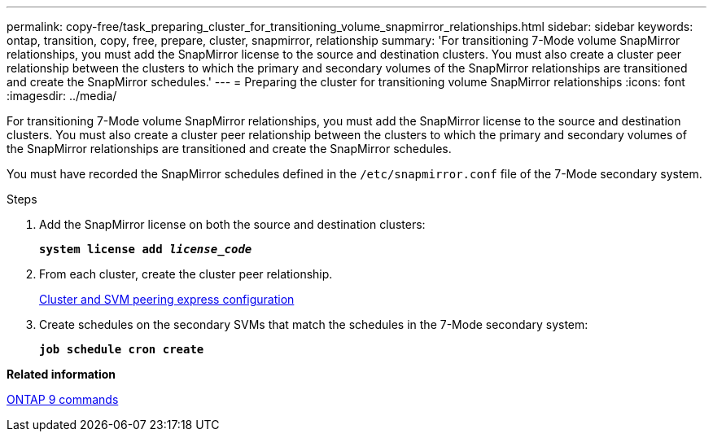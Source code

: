 ---
permalink: copy-free/task_preparing_cluster_for_transitioning_volume_snapmirror_relationships.html
sidebar: sidebar
keywords: ontap, transition, copy, free, prepare, cluster, snapmirror, relationship
summary: 'For transitioning 7-Mode volume SnapMirror relationships, you must add the SnapMirror license to the source and destination clusters. You must also create a cluster peer relationship between the clusters to which the primary and secondary volumes of the SnapMirror relationships are transitioned and create the SnapMirror schedules.'
---
= Preparing the cluster for transitioning volume SnapMirror relationships
:icons: font
:imagesdir: ../media/

[.lead]
For transitioning 7-Mode volume SnapMirror relationships, you must add the SnapMirror license to the source and destination clusters. You must also create a cluster peer relationship between the clusters to which the primary and secondary volumes of the SnapMirror relationships are transitioned and create the SnapMirror schedules.

You must have recorded the SnapMirror schedules defined in the `/etc/snapmirror.conf` file of the 7-Mode secondary system.

.Steps
. Add the SnapMirror license on both the source and destination clusters:
+
`*system license add _license_code_*`
. From each cluster, create the cluster peer relationship.
+
http://docs.netapp.com/ontap-9/topic/com.netapp.doc.exp-clus-peer/home.html[Cluster and SVM peering express configuration]

. Create schedules on the secondary SVMs that match the schedules in the 7-Mode secondary system:
+
`*job schedule cron create*`

*Related information*

http://docs.netapp.com/ontap-9/topic/com.netapp.doc.dot-cm-cmpr/GUID-5CB10C70-AC11-41C0-8C16-B4D0DF916E9B.html[ONTAP 9 commands]
